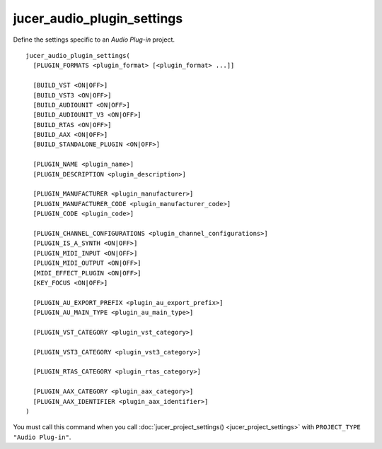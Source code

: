 jucer_audio_plugin_settings
===========================

Define the settings specific to an *Audio Plug-in* project.

::

  jucer_audio_plugin_settings(
    [PLUGIN_FORMATS <plugin_format> [<plugin_format> ...]]

    [BUILD_VST <ON|OFF>]
    [BUILD_VST3 <ON|OFF>]
    [BUILD_AUDIOUNIT <ON|OFF>]
    [BUILD_AUDIOUNIT_V3 <ON|OFF>]
    [BUILD_RTAS <ON|OFF>]
    [BUILD_AAX <ON|OFF>]
    [BUILD_STANDALONE_PLUGIN <ON|OFF>]

    [PLUGIN_NAME <plugin_name>]
    [PLUGIN_DESCRIPTION <plugin_description>]

    [PLUGIN_MANUFACTURER <plugin_manufacturer>]
    [PLUGIN_MANUFACTURER_CODE <plugin_manufacturer_code>]
    [PLUGIN_CODE <plugin_code>]

    [PLUGIN_CHANNEL_CONFIGURATIONS <plugin_channel_configurations>]
    [PLUGIN_IS_A_SYNTH <ON|OFF>]
    [PLUGIN_MIDI_INPUT <ON|OFF>]
    [PLUGIN_MIDI_OUTPUT <ON|OFF>]
    [MIDI_EFFECT_PLUGIN <ON|OFF>]
    [KEY_FOCUS <ON|OFF>]

    [PLUGIN_AU_EXPORT_PREFIX <plugin_au_export_prefix>]
    [PLUGIN_AU_MAIN_TYPE <plugin_au_main_type>]

    [PLUGIN_VST_CATEGORY <plugin_vst_category>]

    [PLUGIN_VST3_CATEGORY <plugin_vst3_category>]

    [PLUGIN_RTAS_CATEGORY <plugin_rtas_category>]

    [PLUGIN_AAX_CATEGORY <plugin_aax_category>]
    [PLUGIN_AAX_IDENTIFIER <plugin_aax_identifier>]
  )

You must call this command when you call :doc:`jucer_project_settings()
<jucer_project_settings>` with ``PROJECT_TYPE "Audio Plug-in"``.
